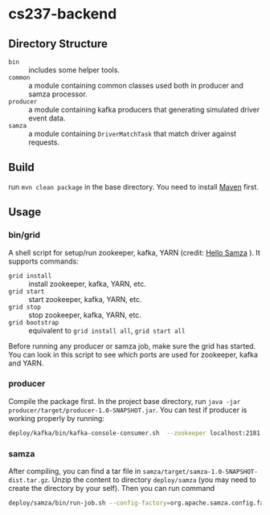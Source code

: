 * cs237-backend

** Directory Structure
- =bin= :: includes some helper tools.
- =common= :: a module containing common classes used both in producer and samza processor.
- =producer= :: a module containing kafka producers that generating simulated driver event data.
- =samza= :: a module containing =DriverMatchTask= that match driver against requests.

** Build
run ~mvn clean package~ in the base directory. You need to install [[https://maven.apache.org/][Maven]] first.

** Usage
*** bin/grid
A shell script for setup/run zookeeper, kafka, YARN (credit: [[http://samza.apache.org/startup/hello-samza/0.9/][Hello Samza]] ). It supports commands:
- ~grid install~ :: install zookeeper, kafka, YARN, etc.
- ~grid start~ :: start zookeeper, kafka, YARN, etc.
- ~grid stop~ :: stop zookeeper, kafka, YARN, etc.
- ~grid bootstrap~ :: equivalent to ~grid install all~, ~grid start all~

Before running any producer or samza job, make sure the grid has started. 
You can look in this script to see which ports are used for zookeeper, kafka and YARN.

*** producer
Compile the package first.
In the project base directory, run ~java -jar producer/target/producer-1.0-SNAPSHOT.jar~. 
You can test if producer is working properly by running:
#+BEGIN_SRC bash
deploy/kafka/bin/kafka-console-consumer.sh  --zookeeper localhost:2181 --topic test --from-beginning
#+END_SRC
*** samza
After compiling, you can find a tar file in =samza/target/samza-1.0-SNAPSHOT-dist.tar.gz=. Unzip the content to directory =deploy/samza= (you may need to create the directory by your self). Then you can run command 
#+BEGIN_SRC bash
deploy/samza/bin/run-job.sh --config-factory=org.apache.samza.config.factories.PropertiesConfigFactory --config-path=file://$PWD/deploy/samza/config/driverMatchTask.properties
#+END_SRC
